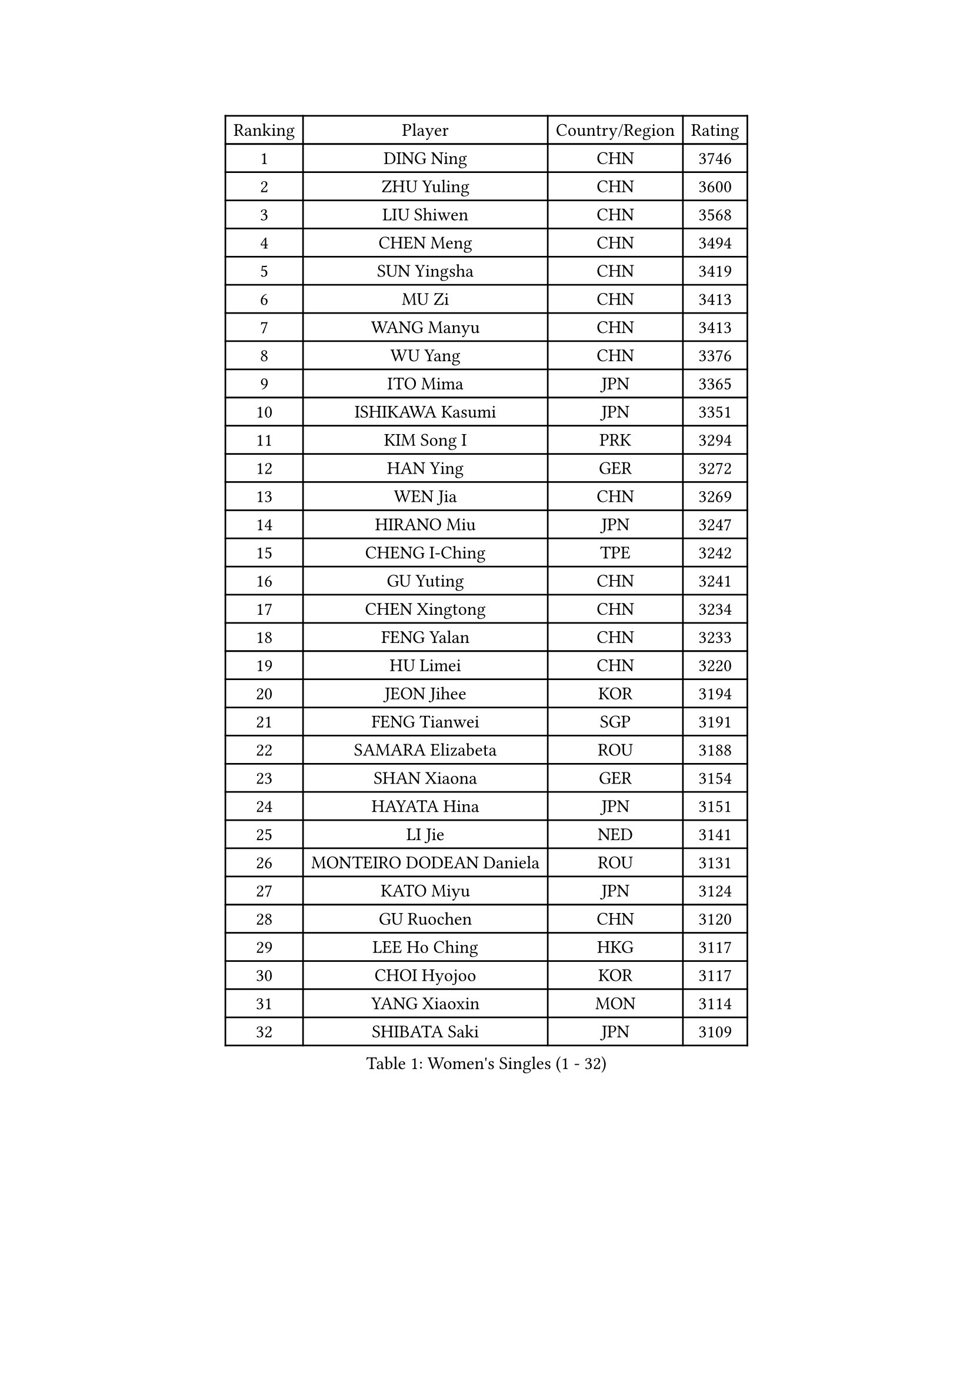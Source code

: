 
#set text(font: ("Courier New", "NSimSun"))
#figure(
  caption: "Women's Singles (1 - 32)",
    table(
      columns: 4,
      [Ranking], [Player], [Country/Region], [Rating],
      [1], [DING Ning], [CHN], [3746],
      [2], [ZHU Yuling], [CHN], [3600],
      [3], [LIU Shiwen], [CHN], [3568],
      [4], [CHEN Meng], [CHN], [3494],
      [5], [SUN Yingsha], [CHN], [3419],
      [6], [MU Zi], [CHN], [3413],
      [7], [WANG Manyu], [CHN], [3413],
      [8], [WU Yang], [CHN], [3376],
      [9], [ITO Mima], [JPN], [3365],
      [10], [ISHIKAWA Kasumi], [JPN], [3351],
      [11], [KIM Song I], [PRK], [3294],
      [12], [HAN Ying], [GER], [3272],
      [13], [WEN Jia], [CHN], [3269],
      [14], [HIRANO Miu], [JPN], [3247],
      [15], [CHENG I-Ching], [TPE], [3242],
      [16], [GU Yuting], [CHN], [3241],
      [17], [CHEN Xingtong], [CHN], [3234],
      [18], [FENG Yalan], [CHN], [3233],
      [19], [HU Limei], [CHN], [3220],
      [20], [JEON Jihee], [KOR], [3194],
      [21], [FENG Tianwei], [SGP], [3191],
      [22], [SAMARA Elizabeta], [ROU], [3188],
      [23], [SHAN Xiaona], [GER], [3154],
      [24], [HAYATA Hina], [JPN], [3151],
      [25], [LI Jie], [NED], [3141],
      [26], [MONTEIRO DODEAN Daniela], [ROU], [3131],
      [27], [KATO Miyu], [JPN], [3124],
      [28], [GU Ruochen], [CHN], [3120],
      [29], [LEE Ho Ching], [HKG], [3117],
      [30], [CHOI Hyojoo], [KOR], [3117],
      [31], [YANG Xiaoxin], [MON], [3114],
      [32], [SHIBATA Saki], [JPN], [3109],
    )
  )#pagebreak()

#set text(font: ("Courier New", "NSimSun"))
#figure(
  caption: "Women's Singles (33 - 64)",
    table(
      columns: 4,
      [Ranking], [Player], [Country/Region], [Rating],
      [33], [HASHIMOTO Honoka], [JPN], [3109],
      [34], [KIM Kyungah], [KOR], [3107],
      [35], [HU Melek], [TUR], [3103],
      [36], [ZENG Jian], [SGP], [3102],
      [37], [ZHANG Qiang], [CHN], [3097],
      [38], [CHEN Ke], [CHN], [3095],
      [39], [NI Xia Lian], [LUX], [3093],
      [40], [HAMAMOTO Yui], [JPN], [3085],
      [41], [LI Xiaodan], [CHN], [3079],
      [42], [CHE Xiaoxi], [CHN], [3078],
      [43], [#text(gray, "ISHIGAKI Yuka")], [JPN], [3073],
      [44], [MORI Sakura], [JPN], [3071],
      [45], [SATO Hitomi], [JPN], [3071],
      [46], [LI Jiao], [NED], [3069],
      [47], [LI Qian], [POL], [3069],
      [48], [LI Fen], [SWE], [3066],
      [49], [YU Fu], [POR], [3060],
      [50], [CHEN Szu-Yu], [TPE], [3060],
      [51], [JIANG Huajun], [HKG], [3055],
      [52], [POTA Georgina], [HUN], [3051],
      [53], [LANG Kristin], [GER], [3051],
      [54], [YANG Ha Eun], [KOR], [3046],
      [55], [TIE Yana], [HKG], [3045],
      [56], [SUH Hyo Won], [KOR], [3038],
      [57], [YU Mengyu], [SGP], [3033],
      [58], [ANDO Minami], [JPN], [3029],
      [59], [LIU Jia], [AUT], [3028],
      [60], [HE Zhuojia], [CHN], [3024],
      [61], [POLCANOVA Sofia], [AUT], [3022],
      [62], [DOO Hoi Kem], [HKG], [3017],
      [63], [SOLJA Petrissa], [GER], [3012],
      [64], [HUANG Yi-Hua], [TPE], [3010],
    )
  )#pagebreak()

#set text(font: ("Courier New", "NSimSun"))
#figure(
  caption: "Women's Singles (65 - 96)",
    table(
      columns: 4,
      [Ranking], [Player], [Country/Region], [Rating],
      [65], [LEE Zion], [KOR], [3004],
      [66], [SAWETTABUT Suthasini], [THA], [2999],
      [67], [SZOCS Bernadette], [ROU], [2998],
      [68], [LIU Gaoyang], [CHN], [2986],
      [69], [ZHANG Mo], [CAN], [2977],
      [70], [MORIZONO Misaki], [JPN], [2974],
      [71], [MATSUZAWA Marina], [JPN], [2973],
      [72], [MORIZONO Mizuki], [JPN], [2970],
      [73], [MAEDA Miyu], [JPN], [2968],
      [74], [ZHOU Yihan], [SGP], [2966],
      [75], [EERLAND Britt], [NED], [2959],
      [76], [SOO Wai Yam Minnie], [HKG], [2956],
      [77], [LI Jiayi], [CHN], [2953],
      [78], [SHIOMI Maki], [JPN], [2950],
      [79], [PARTYKA Natalia], [POL], [2949],
      [80], [SONG Maeum], [KOR], [2941],
      [81], [KATO Kyoka], [JPN], [2941],
      [82], [LIU Fei], [CHN], [2939],
      [83], [MIKHAILOVA Polina], [RUS], [2931],
      [84], [#text(gray, "RI Mi Gyong")], [PRK], [2929],
      [85], [CHENG Hsien-Tzu], [TPE], [2926],
      [86], [LIN Chia-Hui], [TPE], [2921],
      [87], [BALAZOVA Barbora], [SVK], [2913],
      [88], [WINTER Sabine], [GER], [2911],
      [89], [XIAO Maria], [ESP], [2910],
      [90], [SHENG Dandan], [CHN], [2909],
      [91], [KHETKHUAN Tamolwan], [THA], [2908],
      [92], [MITTELHAM Nina], [GER], [2903],
      [93], [PAVLOVICH Viktoria], [BLR], [2899],
      [94], [NOSKOVA Yana], [RUS], [2897],
      [95], [BILENKO Tetyana], [UKR], [2893],
      [96], [CHOE Hyon Hwa], [PRK], [2892],
    )
  )#pagebreak()

#set text(font: ("Courier New", "NSimSun"))
#figure(
  caption: "Women's Singles (97 - 128)",
    table(
      columns: 4,
      [Ranking], [Player], [Country/Region], [Rating],
      [97], [EKHOLM Matilda], [SWE], [2886],
      [98], [#text(gray, "CHOI Moonyoung")], [KOR], [2884],
      [99], [NAGASAKI Miyu], [JPN], [2883],
      [100], [SHAO Jieni], [POR], [2881],
      [101], [YOON Hyobin], [KOR], [2877],
      [102], [#text(gray, "VACENOVSKA Iveta")], [CZE], [2872],
      [103], [LIU Xi], [CHN], [2870],
      [104], [NG Wing Nam], [HKG], [2867],
      [105], [SASAO Asuka], [JPN], [2865],
      [106], [HAPONOVA Hanna], [UKR], [2863],
      [107], [DIAZ Adriana], [PUR], [2861],
      [108], [CHA Hyo Sim], [PRK], [2851],
      [109], [PESOTSKA Margaryta], [UKR], [2850],
      [110], [KIHARA Miyuu], [JPN], [2848],
      [111], [KOMWONG Nanthana], [THA], [2847],
      [112], [LEE Yearam], [KOR], [2843],
      [113], [SABITOVA Valentina], [RUS], [2838],
      [114], [GRZYBOWSKA-FRANC Katarzyna], [POL], [2836],
      [115], [VOROBEVA Olga], [RUS], [2833],
      [116], [PROKHOROVA Yulia], [RUS], [2830],
      [117], [SO Eka], [JPN], [2825],
      [118], [LIN Ye], [SGP], [2818],
      [119], [LEE Eunhye], [KOR], [2817],
      [120], [MATELOVA Hana], [CZE], [2810],
      [121], [#text(gray, "TASHIRO Saki")], [JPN], [2810],
      [122], [MADARASZ Dora], [HUN], [2809],
      [123], [ZHANG Lily], [USA], [2807],
      [124], [#text(gray, "LI Qiangbing")], [AUT], [2806],
      [125], [#text(gray, "ZHENG Jiaqi")], [USA], [2805],
      [126], [MESHREF Dina], [EGY], [2803],
      [127], [JONG Un Ju], [PRK], [2803],
      [128], [PARK Joohyun], [KOR], [2801],
    )
  )